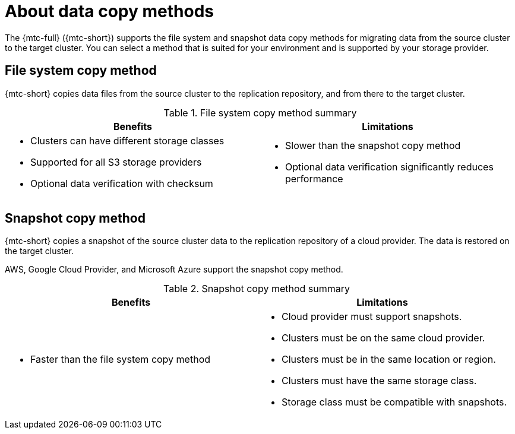 // Module included in the following assemblies:
//
// * migrating_from_ocp_3_to_4/migrating-applications-3-4.adoc
// * migration/migrating_4_1_4/migrating-application-workloads-4-1-4.adoc
// * migration/migrating_4_2_4/migrating-application-workloads-4-2-4.adoc

[id='migration-understanding-data-copy-methods_{context}']
= About data copy methods

The {mtc-full} ({mtc-short}) supports the file system and snapshot data copy methods for migrating data from the source cluster to the target cluster. You can select a method that is suited for your environment and is supported by your storage provider.

[id='file-system-copy-method_{context}']
== File system copy method

{mtc-short} copies data files from the source cluster to the replication repository, and from there to the target cluster.

[cols="1,1", options="header"]
.File system copy method summary
|===
|Benefits |Limitations
a|* Clusters can have different storage classes
* Supported for all S3 storage providers
* Optional data verification with checksum
a|* Slower than the snapshot copy method
* Optional data verification significantly reduces performance
|===

[id='snapshot-copy-method_{context}']
== Snapshot copy method

{mtc-short} copies a snapshot of the source cluster data to the replication repository of a cloud provider. The data is restored on the target cluster.

AWS, Google Cloud Provider, and Microsoft Azure support the snapshot copy method.

[cols="1,1", options="header"]
.Snapshot copy method summary
|===
|Benefits |Limitations
a|* Faster than the file system copy method
a|* Cloud provider must support snapshots.
* Clusters must be on the same cloud provider.
* Clusters must be in the same location or region.
* Clusters must have the same storage class.
* Storage class must be compatible with snapshots.
|===
